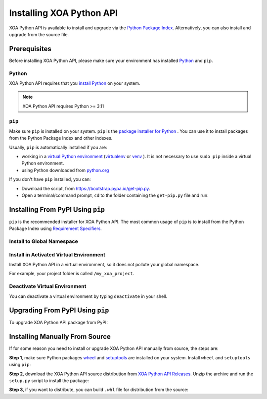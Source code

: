 Installing XOA Python API
=========================

XOA Python API is available to install and upgrade via the `Python Package Index <https://pypi.org/>`_. Alternatively, you can also install and upgrade from the source file.

Prerequisites
-------------

Before installing XOA Python API, please make sure your environment has installed `Python <https://www.python.org/>`_ and ``pip``.

Python
^^^^^^^

XOA Python API requires that you `install Python <https://realpython.com/installing-python/>`_  on your system.

.. note:: 

    XOA Python API requires Python >= 3.11

``pip``
^^^^^^^

Make sure ``pip`` is installed on your system. ``pip`` is the `package installer for Python <https://packaging.python.org/guides/tool-recommendations/>`_ . You can use it to install packages from the Python Package Index and other indexes.

Usually, ``pip`` is automatically installed if you are:

* working in a `virtual Python environment <https://packaging.python.org/en/latest/tutorials/installing-packages/#creating-and-using-virtual-environments>`_ (`virtualenv <https://virtualenv.pypa.io/en/latest/#>`_ or `venv <https://docs.python.org/3/library/venv.html>`_ ). It is not necessary to use ``sudo pip`` inside a virtual Python environment.
* using Python downloaded from `python.org <https://www.python.org/>`_ 

If you don't have ``pip`` installed, you can:

* Download the script, from https://bootstrap.pypa.io/get-pip.py.
* Open a terminal/command prompt, ``cd`` to the folder containing the ``get-pip.py`` file and run:

.. tab:: Windows

    .. code-block:: doscon
        :caption: Install pip in Windows environment.

        > py get-pip.py

.. tab:: macOS/Linux

    .. code-block:: console
        :caption: Install pip in macOS/Linux environment.

        $ python3 get-pip.py

.. seealso::

    Read more details about this script in `pypa/get-pip <https://github.com/pypa/get-pip>`_.

    Read more about installation of ``pip`` in `pip installation <https://pip.pypa.io/en/stable/installation/>`_.


Installing From PyPI Using ``pip``
--------------------------------------

``pip`` is the recommended installer for XOA Python API. The most common usage of ``pip`` is to install from the Python Package Index using `Requirement Specifiers <https://pip.pypa.io/en/stable/cli/pip_install/#requirement-specifiers>`_.


Install to Global Namespace
^^^^^^^^^^^^^^^^^^^^^^^^^^^^^^^^^^^^^^^^

.. tab:: Windows
    :new-set:

    .. code-block:: doscon
        :caption: Install XOA Python API in Windows environment from PyPi.

        > pip install tdl-xoa-driver -U         # latest version
        > pip install tdl-xoa-driver==1.1.0     # specific version
        > pip install tdl-xoa-driver>=1.1.0     # minimum version

.. tab:: macOS/Linux

    .. code-block:: console
        :caption: Install XOA Python API in macOS/Linux environment from PyPi.

        $ pip3 install tdl-xoa-driver -U         # latest version
        $ pip3 install tdl-xoa-driver==1.1.0     # specific version
        $ pip3 install tdl-xoa-driver>=1.1.0     # minimum version


Install in Activated Virtual Environment
^^^^^^^^^^^^^^^^^^^^^^^^^^^^^^^^^^^^^^^^^

Install XOA Python API in a virtual environment, so it does not pollute your global namespace. 

For example, your project folder is called ``/my_xoa_project``.

.. tab:: Windows

    .. code-block:: doscon
        :caption: Install XOA Python API in a virtual environment in Windows from PyPI.

        [my_xoa_project]> python -m venv .\env
        [my_xoa_project]> .\env\Scripts\activate

        (env) [my_xoa_project]> pip install tdl-xoa-driver

.. tab:: macOS/Linux

    .. code-block:: console
        :caption: Install XOA Python API in a virtual environment in macOS/Linux from PyPI.

        [my_xoa_project]$ python3 -m venv ./env
        [my_xoa_project]$ source ./env/bin/activate

        (env) [my_xoa_project]$ pip3 install tdl-xoa-driver

.. seealso::

    * `Virtual Python environment <https://packaging.python.org/en/latest/tutorials/installing-packages/#creating-and-using-virtual-environments>`_
    * `virtualenv <https://virtualenv.pypa.io/en/latest/#>`_
    * `venv <https://docs.python.org/3/library/venv.html>`_


Deactivate Virtual Environment
^^^^^^^^^^^^^^^^^^^^^^^^^^^^^^^^^^^^^^^^^

You can deactivate a virtual environment by typing ``deactivate`` in your shell.


.. tab:: Windows

    .. code-block:: doscon
        :caption: Deactivate virtual environment on Windows.

        (env) [my_xoa_project]> deactivate
        [my_xoa_project]>

.. tab:: macOS/Linux

    .. code-block:: console
        :caption: Deactivate virtual environment on macOS/Linux.
        
        (env) [my_xoa_project]$ deactivate
        [my_xoa_project]$


Upgrading From PyPI Using ``pip``
--------------------------------------------

To upgrade XOA Python API package from PyPI:

.. tab:: Windows
    :new-set:
    
    .. code-block:: doscon
        :caption: Upgrade XOA Python API in Windows environment from PyPi.

        > pip install tdl-xoa-driver -U

.. tab:: macOS/Linux

    .. code-block:: console
        :caption: Upgrade XOA Python API in macOS/Linux environment from PyPi.

        $ pip3 install tdl-xoa-driver -U


Installing Manually From Source
--------------------------------------------

If for some reason you need to install or upgrade XOA Python API manually from source, the steps are:

**Step 1**, make sure Python packages `wheel <https://wheel.readthedocs.io/en/stable/>`_ and  `setuptools <https://setuptools.pypa.io/en/latest/index.html>`_ are installed on your system. Install ``wheel`` and ``setuptools`` using ``pip``:

.. tab:: Windows
    :new-set:

    .. code-block:: doscon
        :caption: Install ``wheel`` and ``setuptools`` in Windows environment.

        > pip install wheel setuptools

.. tab:: macOS/Linux

    .. code-block:: console
        :caption: Install ``wheel`` and ``setuptools`` in macOS/Linux environment.

        $ pip3 install wheel setuptools

**Step 2**, download the XOA Python API source distribution from `XOA Python API Releases <https://github.com/xenanetworks/tdl-xoa-driver/releases>`_. Unzip the archive and run the ``setup.py`` script to install the package:

.. tab:: Windows
    :new-set:

    .. code-block:: doscon
        :caption: Install XOA Python API in Windows environment from source.

        [xoa_driver]> python setup.py install

.. tab:: macOS/Linux

    .. code-block:: console
        :caption: Install XOA Python API in macOS/Linux environment from source.

        [xoa_driver]$ python3 setup.py install


**Step 3**, if you want to distribute, you can build ``.whl`` file for distribution from the source:

.. tab:: Windows
    :new-set:

    .. code-block:: doscon
        :caption: Build XOA Python API wheel in Windows environment for distribution.

        [xoa_driver]> python setup.py bdist_wheel

.. tab:: macOS/Linux

    .. code-block:: console
        :caption: Build XOA Python API wheel in macOS/Linux environment for distribution.

        [xoa_driver]$ python3 setup.py bdist_wheel